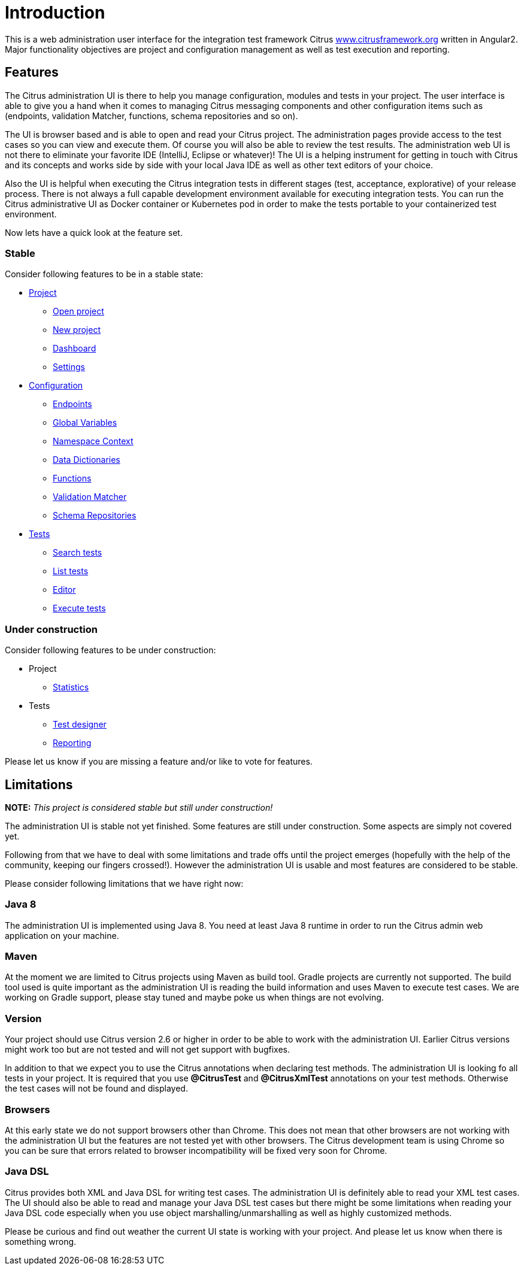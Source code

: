 [[introduction]]
= Introduction

This is a web administration user interface for the integration test framework
Citrus http://www.citrusframework.org[www.citrusframework.org] written in Angular2. Major functionality objectives
are project and configuration management as well as test execution and reporting.

[[features]]
== Features

The Citrus administration UI is there to help you manage configuration, modules and tests in your project. The user interface is able to give you a hand
when it comes to managing Citrus messaging components and other configuration items such as (endpoints, validation Matcher, functions, schema repositories and so on).

The UI is browser based and is able to open and read your Citrus project. The administration pages provide access to the test cases so you can view and execute them. Of course
you will also be able to review the test results. The administration web UI is not there to eliminate your favorite IDE (IntelliJ, Eclipse or whatever)! The UI is a helping instrument
for getting in touch with Citrus and its concepts and works side by side with your local Java IDE as well as other text editors of your choice.

Also the UI is helpful when executing the Citrus integration tests in different stages (test, acceptance, explorative) of your release process. There is not always a full capable development
environment available for executing integration tests. You can run the Citrus administrative UI as Docker container or Kubernetes pod in order to make the tests portable to
your containerized test environment.

Now lets have a quick look at the feature set.

=== Stable

Consider following features to be in a stable state:

* link:#project[Project]
  - link:#project-open[Open project]
  - link:#project-new[New project]
  - link:#project-dashboard[Dashboard]
  - link:#project-settings[Settings]
* link:#configuration[Configuration]
  - link:#config-endpoints[Endpoints]
  - link:#config-global-variables[Global Variables]
  - link:#config-namespace[Namespace Context]
  - link:#config-dictionaries[Data Dictionaries]
  - link:#config-functions[Functions]
  - link:#config-matcher[Validation Matcher]
  - link:#config-schemas[Schema Repositories]
* link:#tests[Tests]
  - link:#test-search[Search tests]
  - link:#test-list[List tests]
  - link:#test-editor[Editor]
  - link:#test-execute[Execute tests]

=== Under construction

Consider following features to be under construction:

* Project
  - link:#project-statistics[Statistics]
* Tests
  - link:#test-designer[Test designer]
  - link:#test-reporting[Reporting]

Please let us know if you are missing a feature and/or like to vote for features.

[[limitations]]
== Limitations

*NOTE:* _This project is considered stable but still under construction!_

The administration UI is stable not yet finished. Some features are still under construction. Some aspects are simply not covered yet.

Following from that we have to deal with some limitations and trade offs until the project emerges (hopefully with the help of the community, keeping our fingers crossed!).
However the administration UI is usable and most features are considered to be stable.

Please consider following limitations that we have right now:

=== Java 8

The administration UI is implemented using Java 8. You need at least Java 8 runtime in order to run the Citrus admin web application on your machine.

=== Maven

At the moment we are limited to Citrus projects using Maven as build tool. Gradle projects are currently not supported. The build tool used is quite important as the administration UI is reading
the build information and uses Maven to execute test cases. We are working on Gradle support, please stay tuned and maybe poke us when things are not evolving.

=== Version

Your project should use Citrus version 2.6 or higher in order to be able to work with the administration UI. Earlier Citrus versions might work too but are
not tested and will not get support with bugfixes.

In addition to that we expect you to use the Citrus annotations when declaring test methods. The administration UI is looking fo all tests in your project.
It is required that you use *@CitrusTest* and *@CitrusXmlTest* annotations on your test methods. Otherwise the test cases will not be found and displayed.

=== Browsers

At this early state we do not support browsers other than Chrome. This does not mean that other browsers are not working with the administration UI but the features are not tested yet with other browsers. The
Citrus development team is using Chrome so you can be sure that errors related to browser incompatibility will be fixed very soon for Chrome.

=== Java DSL

Citrus provides both XML and Java DSL for writing test cases. The administration UI is definitely able to read your XML test cases. The UI should also be able to read and manage your Java DSL test cases but
there might be some limitations when reading your Java DSL code especially when you use object marshalling/unmarshalling as well as highly customized methods.

Please be curious and find out weather the current UI state is working with your project. And please let us know when there is something
wrong.